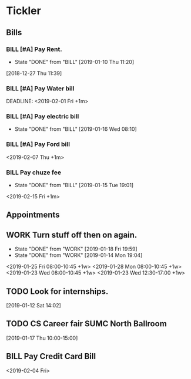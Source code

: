 * Tickler
** Bills
*** BILL [#A] Pay Rent.
   DEADLINE: <2019-02-01 Fri +1m>
   :PROPERTIES:
   :LAST_REPEAT: [2019-01-10 Thu 11:20]
   :END:
   - State "DONE"       from "BILL"       [2019-01-10 Thu 11:20]
  [2018-12-27 Thu 11:39]
*** BILL [#A] Pay Water bill 
  DEADLINE: <2019-02-01 Fri +1m> 
*** BILL [#A] Pay electric bill
   DEADLINE: <2019-02-17 Sun +1m>
   :PROPERTIES:
   :LAST_REPEAT: [2019-01-16 Wed 08:10]
   :END:
   - State "DONE"       from "BILL"       [2019-01-16 Wed 08:10]
*** BILL [#A] Pay Ford bill
    <2019-02-07 Thu +1m>
*** BILL Pay chuze fee
    :PROPERTIES:
    :LAST_REPEAT: [2019-01-15 Tue 19:01]
    :END:
    - State "DONE"       from "BILL"       [2019-01-15 Tue 19:01]
    <2019-02-15 Fri +1m>
** Appointments
** WORK Turn stuff off then on again.
   :PROPERTIES:
   :LAST_REPEAT: [2019-01-18 Fri 19:59]
   :END:
   - State "DONE"       from "WORK"       [2019-01-18 Fri 19:59]
   - State "DONE"       from "WORK"       [2019-01-14 Mon 19:04]
   <2019-01-25 Fri 08:00-10:45 +1w>
   <2019-01-28 Mon 08:00-10:45 +1w>
   <2019-01-23 Wed 08:00-10:45 +1w>
   <2019-01-23 Wed 12:30-17:00 +1w>
** TODO Look for internships.
  [2019-01-12 Sat 14:02]
** TODO CS Career fair SUMC North Ballroom 
  [2019-01-17 Thu 10:00-15:00]
** BILL Pay Credit Card Bill 
  <2019-02-04 Fri>
